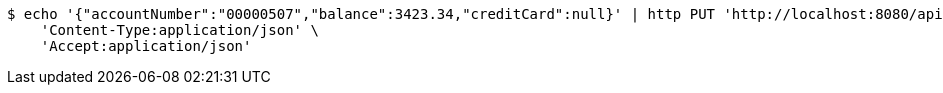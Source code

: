 [source,bash]
----
$ echo '{"accountNumber":"00000507","balance":3423.34,"creditCard":null}' | http PUT 'http://localhost:8080/api/1.0/accounts/00000507' \
    'Content-Type:application/json' \
    'Accept:application/json'
----